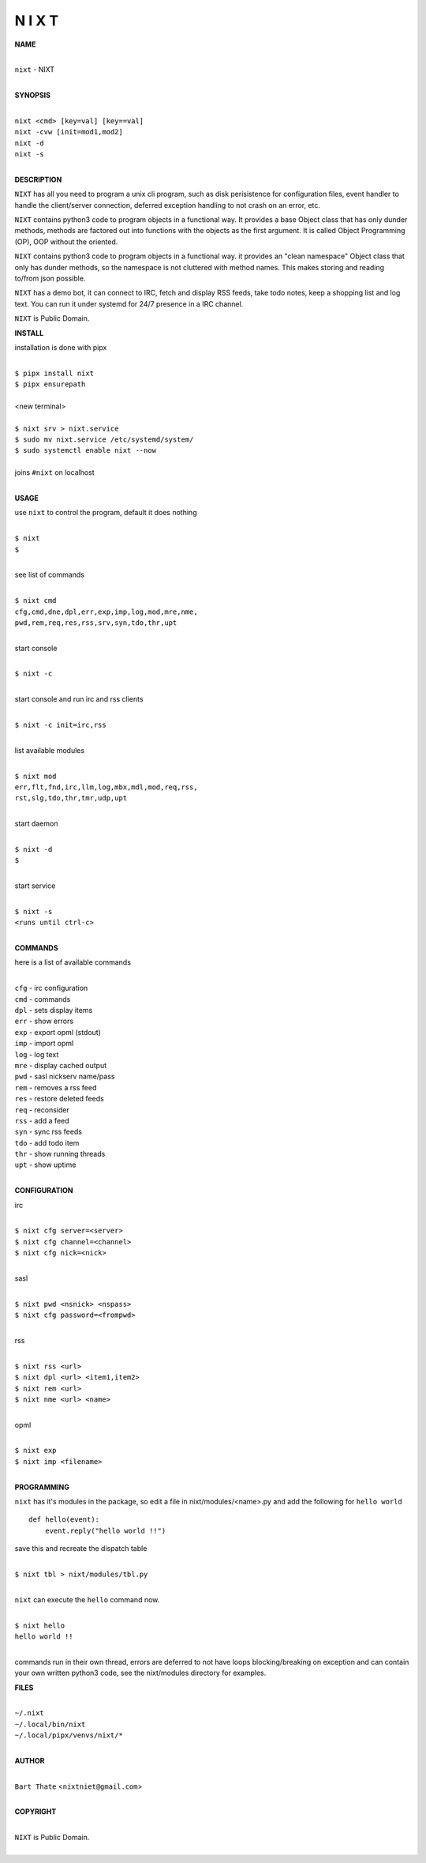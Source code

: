 N I X T
=======


**NAME**


|
| ``nixt`` - NIXT
|


**SYNOPSIS**


|
| ``nixt <cmd> [key=val] [key==val]``
| ``nixt -cvw [init=mod1,mod2]``
| ``nixt -d`` 
| ``nixt -s``
|

**DESCRIPTION**


``NIXT`` has all you need to program a unix cli program, such as disk
perisistence for configuration files, event handler to handle the
client/server connection, deferred exception handling to not crash
on an error, etc.

``NIXT`` contains python3 code to program objects in a functional way.
It provides a base Object class that has only dunder methods, methods
are factored out into functions with the objects as the first argument.
It is called Object Programming (OP), OOP without the oriented.

``NIXT`` contains python3 code to program objects in a functional way.
it provides an "clean namespace" Object class that only has dunder
methods, so the namespace is not cluttered with method names. This
makes storing and reading to/from json possible.

``NIXT`` has a demo bot, it can connect to IRC, fetch and display RSS
feeds, take todo notes, keep a shopping list and log text. You can
run it under systemd for 24/7 presence in a IRC channel.


``NIXT`` is Public Domain.


**INSTALL**


installation is done with pipx

|
| ``$ pipx install nixt``
| ``$ pipx ensurepath``
|
| <new terminal>
|
| ``$ nixt srv > nixt.service``
| ``$ sudo mv nixt.service /etc/systemd/system/``
| ``$ sudo systemctl enable nixt --now``
|
| joins ``#nixt`` on localhost
|


**USAGE**


use ``nixt`` to control the program, default it does nothing

|
| ``$ nixt``
| ``$``
|

see list of commands

|
| ``$ nixt cmd``
| ``cfg,cmd,dne,dpl,err,exp,imp,log,mod,mre,nme,``
| ``pwd,rem,req,res,rss,srv,syn,tdo,thr,upt``
|

start console

|
| ``$ nixt -c``
|

start console and run irc and rss clients

|
| ``$ nixt -c init=irc,rss``
|

list available modules

|
| ``$ nixt mod``
| ``err,flt,fnd,irc,llm,log,mbx,mdl,mod,req,rss,``
| ``rst,slg,tdo,thr,tmr,udp,upt``
|

start daemon

|
| ``$ nixt -d``
| ``$``
|

start service

|
| ``$ nixt -s``
| ``<runs until ctrl-c>``
|


**COMMANDS**


here is a list of available commands

|
| ``cfg`` - irc configuration
| ``cmd`` - commands
| ``dpl`` - sets display items
| ``err`` - show errors
| ``exp`` - export opml (stdout)
| ``imp`` - import opml
| ``log`` - log text
| ``mre`` - display cached output
| ``pwd`` - sasl nickserv name/pass
| ``rem`` - removes a rss feed
| ``res`` - restore deleted feeds
| ``req`` - reconsider
| ``rss`` - add a feed
| ``syn`` - sync rss feeds
| ``tdo`` - add todo item
| ``thr`` - show running threads
| ``upt`` - show uptime
|

**CONFIGURATION**


irc

|
| ``$ nixt cfg server=<server>``
| ``$ nixt cfg channel=<channel>``
| ``$ nixt cfg nick=<nick>``
|

sasl

|
| ``$ nixt pwd <nsnick> <nspass>``
| ``$ nixt cfg password=<frompwd>``
|

rss

|
| ``$ nixt rss <url>``
| ``$ nixt dpl <url> <item1,item2>``
| ``$ nixt rem <url>``
| ``$ nixt nme <url> <name>``
|

opml

|
| ``$ nixt exp``
| ``$ nixt imp <filename>``
|


**PROGRAMMING**


``nixt`` has it's modules in the package, so edit a file in nixt/modules/<name>.py
and add the following for ``hello world``

::

    def hello(event):
        event.reply("hello world !!")


save this and recreate the dispatch table

|
| ``$ nixt tbl > nixt/modules/tbl.py``
|

``nixt`` can execute the ``hello`` command now.

|
| ``$ nixt hello``
| ``hello world !!``
|

commands run in their own thread, errors are deferred to not have loops
blocking/breaking on exception and can contain your own written python3
code, see the nixt/modules directory for examples.


**FILES**

|
| ``~/.nixt``
| ``~/.local/bin/nixt``
| ``~/.local/pipx/venvs/nixt/*``
|

**AUTHOR**

|
| ``Bart Thate`` <``nixtniet@gmail.com``>
|

**COPYRIGHT**

|
| ``NIXT`` is Public Domain.
|

